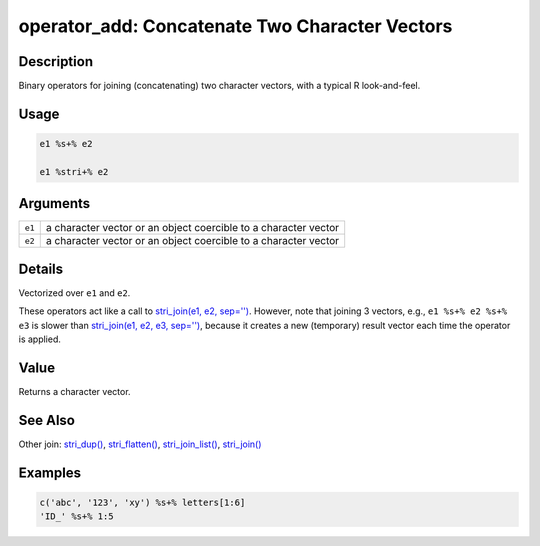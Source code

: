 operator_add: Concatenate Two Character Vectors
===============================================

Description
~~~~~~~~~~~

Binary operators for joining (concatenating) two character vectors, with a typical R look-and-feel.

Usage
~~~~~

.. code-block:: r

   e1 %s+% e2

   e1 %stri+% e2

Arguments
~~~~~~~~~

+--------+-----------------------------------------------------------------+
| ``e1`` | a character vector or an object coercible to a character vector |
+--------+-----------------------------------------------------------------+
| ``e2`` | a character vector or an object coercible to a character vector |
+--------+-----------------------------------------------------------------+

Details
~~~~~~~

Vectorized over ``e1`` and ``e2``.

These operators act like a call to `stri_join(e1, e2, sep='') <stri_join.html>`__. However, note that joining 3 vectors, e.g., ``e1 %s+% e2 %s+% e3`` is slower than `stri_join(e1, e2, e3, sep='') <stri_join.html>`__, because it creates a new (temporary) result vector each time the operator is applied.

Value
~~~~~

Returns a character vector.

See Also
~~~~~~~~

Other join: `stri_dup() <stri_dup.html>`__, `stri_flatten() <stri_flatten.html>`__, `stri_join_list() <stri_join_list.html>`__, `stri_join() <stri_join.html>`__

Examples
~~~~~~~~

.. code-block:: r

   c('abc', '123', 'xy') %s+% letters[1:6]
   'ID_' %s+% 1:5

